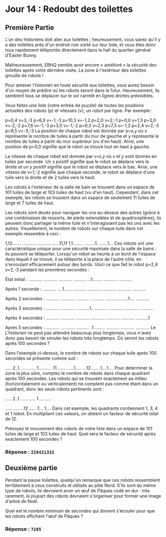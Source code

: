 * Jour 14 : Redoubt des toilettes
**  Première Partie
L'un des historiens doit aller aux toilettes ; heureusement, vous savez qu'il y a des toilettes près d'un endroit non visité sur leur liste, et vous êtes donc tous rapidement téléportés directement dans le hall du quartier général d'Easter Bunny.

Malheureusement, EBHQ semble avoir encore « amélioré » la sécurité des toilettes après votre dernière visite. La zone à l'extérieur des toilettes grouille de robots !

Pour amener l'historien en toute sécurité aux toilettes, vous aurez besoin d'un moyen de prédire où les robots seront dans le futur. Heureusement, ils semblent tous se déplacer sur le sol carrelé en lignes droites prévisibles.

Vous faites une liste (votre entrée de puzzle) de toutes les positions actuelles des robots (p) et vitesses (v), un robot par ligne. Par exemple :

p=0,4 v=3,-3
p=6,3 v=-1,-3
p=10,3 v=-1,2
p=2,0 v=2,-1
p=0,0 v=1,3
p=3,0 v=-2,-2
p=7,6 v=-1,-3
p=3,0 v=-1,-2
p=9,3 v=2,3
p=7,3 v=-1,2
p=2,4 v=2,-3
p=9,5 v=-3,-3
La position de chaque robot est donnée par p=x,y où x représente le nombre de tuiles à partir du mur de gauche et y représente le nombre de tuiles à partir du mur supérieur (vu d'en haut). Ainsi, une position de p=0,0 signifie que le robot se trouve tout en haut à gauche.

La vitesse de chaque robot est donnée par v=x,y où x et y sont donnés en tuiles par seconde. Un x positif signifie que le robot se déplace vers la droite et un y positif signifie que le robot se déplace vers le bas. Ainsi, une vitesse de v=1,-2 signifie que chaque seconde, le robot se déplace d'une tuile vers la droite et de 2 tuiles vers le haut.

Les robots à l'extérieur de la salle de bain se trouvent dans un espace de 101 tuiles de large et 103 tuiles de haut (vu d'en haut). Cependant, dans cet exemple, les robots se trouvent dans un espace de seulement 11 tuiles de large et 7 tuiles de haut.

Les robots sont doués pour naviguer les uns au-dessus des autres (grâce à une combinaison de ressorts, de pieds extensibles et de quadricoptères), ils peuvent donc partager la même tuile et n'interagissent pas les uns avec les autres. Visuellement, le nombre de robots sur chaque tuile dans cet exemple ressemble à ceci :

1,12.......
...........
...........
......11,11
1,1........
.........1.
.......1...
Ces robots ont une caractéristique unique pour une sécurité maximale dans la salle de bains : ils peuvent se téléporter. Lorsqu'un robot se heurte à un bord de l'espace dans lequel il se trouve, il se téléporte à la place de l'autre côté, en s'enroulant efficacement autour des bords. Voici ce que fait le robot p=2,4 v=2,-3 pendant les premières secondes :

État initial :
...........
...........
...........
...........
..1........
...........
...........

Après 1 seconde :
...........
....1......
...........
...........
...........
...........
...........

Après 2 secondes :
...........
...........
...........
...........
...........
......1....
...........

Après 3 secondes :
...........
...........
...........1..
...........
...........
...........
...........

Après 4 secondes :
...........
...........
...........
...........
...........
...........
..........1

Après 5 secondes :
...........
...........
...........
.1.........
...........
...........
...........
Le L'historien ne peut pas attendre beaucoup plus longtemps, vous n'avez donc pas besoin de simuler les robots très longtemps. Où seront les robots après 100 secondes ?

Dans l'exemple ci-dessus, le nombre de robots sur chaque tuile après 100 secondes se présente comme suit :

......2..1.
...........
1..........
.11........
.....1.....
...12......
.1....1....
Pour déterminer la zone la plus sûre, comptez le nombre de robots dans chaque quadrant après 100 secondes. Les robots qui se trouvent exactement au milieu (horizontalement ou verticalement) ne comptent pas comme étant dans un quadrant, donc les seuls robots pertinents sont :

..... 2..1.
..... .....
1.... .....

..... .....
...12 .....
.1... 1....
Dans cet exemple, les quadrants contiennent 1, 3, 4 et 1 robot. En multipliant ces valeurs, on obtient un facteur de sécurité total de 12.

Prévoyez le mouvement des robots de votre liste dans un espace de 101 tuiles de large et 103 tuiles de haut. Quel sera le facteur de sécurité après exactement 100 secondes ?

*** Réponse : ~228421332~

** Deuxième partie 
Pendant la pause toilettes, quelqu'un remarque que ces robots ressemblent terriblement à ceux construits et utilisés au pôle Nord. S'ils sont du même type de robots, ils devraient avoir un œuf de Pâques codé en dur : très rarement, la plupart des robots devraient s'organiser pour former une image d'arbre de Noël.

Quel est le nombre minimum de secondes qui doivent s'écouler pour que les robots affichent l'œuf de Pâques ?

*** Réponse : ~7285~

